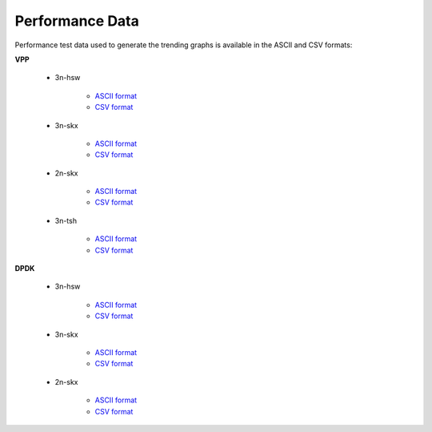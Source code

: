 Performance Data
================

Performance test data used to generate the trending graphs is available
in the ASCII and CSV formats:

**VPP**

    - 3n-hsw

        - `ASCII format <../_static/vpp/cpta-csit-vpp-perf-mrr-daily-master-trending.txt>`_
        - `CSV format <../_static/vpp/cpta-csit-vpp-perf-mrr-daily-master-trending.csv>`_

    - 3n-skx

        - `ASCII format <../_static/vpp/cpta-csit-vpp-perf-mrr-daily-master-3n-skx-trending.txt>`_
        - `CSV format <../_static/vpp/cpta-csit-vpp-perf-mrr-daily-master-3n-skx-trending.csv>`_

    - 2n-skx

        - `ASCII format <../_static/vpp/cpta-csit-vpp-perf-mrr-daily-master-2n-skx-trending.txt>`_
        - `CSV format <../_static/vpp/cpta-csit-vpp-perf-mrr-daily-master-2n-skx-trending.csv>`_

    - 3n-tsh

        - `ASCII format <../_static/vpp/cpta-csit-vpp-perf-mrr-daily-master-3n-tsh-trending.txt>`_
        - `CSV format <../_static/vpp/cpta-csit-vpp-perf-mrr-daily-master-3n-tsh-trending.csv>`_

**DPDK**

    - 3n-hsw

        - `ASCII format <../_static/vpp/cpta-csit-dpdk-perf-mrr-weekly-master-trending.txt>`_
        - `CSV format <../_static/vpp/cpta-csit-dpdk-perf-mrr-weekly-master-trending.csv>`_

    - 3n-skx

        - `ASCII format <../_static/vpp/cpta-csit-dpdk-perf-mrr-weekly-master-3n-skx-trending.txt>`_
        - `CSV format <../_static/vpp/cpta-csit-dpdk-perf-mrr-weekly-master-3n-skx-trending.csv>`_

    - 2n-skx

        - `ASCII format <../_static/vpp/cpta-csit-dpdk-perf-mrr-weekly-master-2n-skx-trending.txt>`_
        - `CSV format <../_static/vpp/cpta-csit-dpdk-perf-mrr-weekly-master-2n-skx-trending.csv>`_
